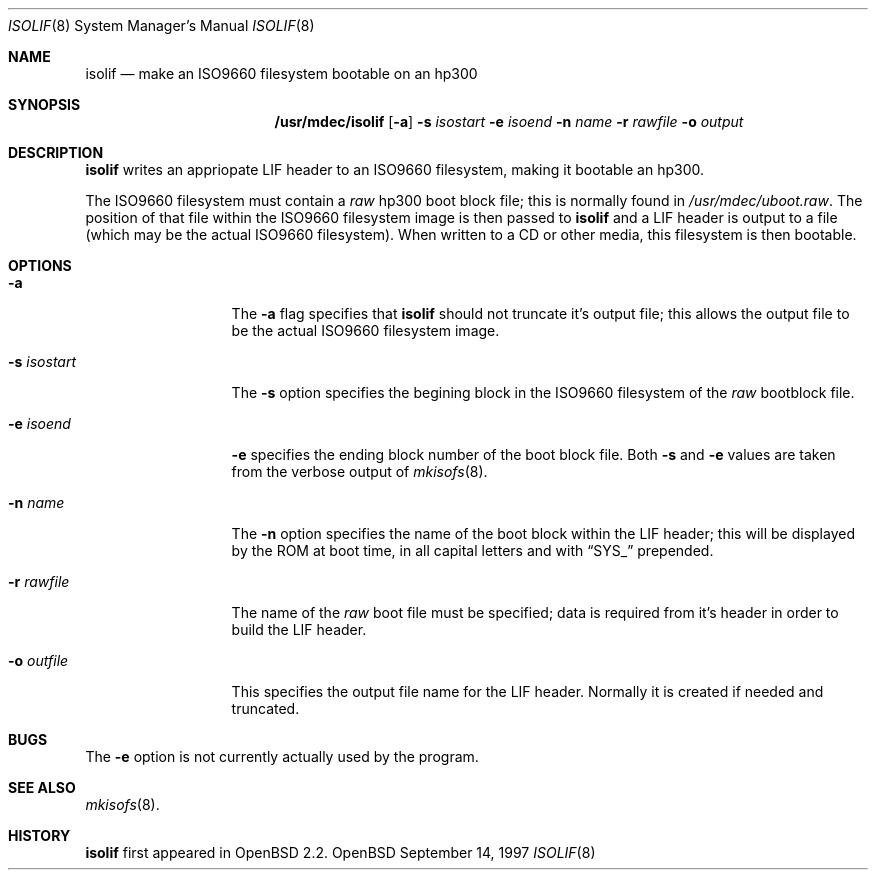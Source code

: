 .\"	$OpenBSD: src/sys/arch/hp300/stand/isolif/Attic/isolif.8,v 1.2 1998/03/10 04:50:56 millert Exp $
.\"
.\" Copyright (c) 1997, Jason Downs.  All rights reserved.
.\"
.\" Redistribution and use in source and binary forms, with or without
.\" modification, are permitted provided that the following conditions
.\" are met:
.\" 1. Redistributions of source code must retain the above copyright
.\"    notice, this list of conditions and the following disclaimer.
.\" 2. Redistributions in binary form must reproduce the above copyright
.\"    notice, this list of conditions and the following disclaimer in the
.\"    documentation and/or other materials provided with the distribution.
.\" 3. All advertising materials mentioning features or use of this software
.\"    must display the following acknowledgement:
.\"      This product includes software developed by Jason Downs for the
.\"      OpenBSD system.
.\" 4. Neither the name(s) of the author(s) nor the name OpenBSD
.\"    may be used to endorse or promote products derived from this software
.\"    without specific prior written permission.
.\"
.\" THIS SOFTWARE IS PROVIDED BY THE AUTHOR(S) ``AS IS'' AND ANY EXPRESS
.\" OR IMPLIED WARRANTIES, INCLUDING, BUT NOT LIMITED TO, THE IMPLIED
.\" WARRANTIES OF MERCHANTABILITY AND FITNESS FOR A PARTICULAR PURPOSE ARE
.\" DISCLAIMED.  IN NO EVENT SHALL THE AUTHOR(S) BE LIABLE FOR ANY DIRECT,
.\" INDIRECT, INCIDENTAL, SPECIAL, EXEMPLARY, OR CONSEQUENTIAL DAMAGES
.\" (INCLUDING, BUT NOT LIMITED TO, PROCUREMENT OF SUBSTITUTE GOODS OR
.\" SERVICES; LOSS OF USE, DATA, OR PROFITS; OR BUSINESS INTERRUPTION) HOWEVER
.\" CAUSED AND ON ANY THEORY OF LIABILITY, WHETHER IN CONTRACT, STRICT
.\" LIABILITY, OR TORT (INCLUDING NEGLIGENCE OR OTHERWISE) ARISING IN ANY WAY
.\" OUT OF THE USE OF THIS SOFTWARE, EVEN IF ADVISED OF THE POSSIBILITY OF
.\" SUCH DAMAGE.
.\"
.Dd September 14, 1997
.Dt ISOLIF 8
.Os OpenBSD
.Sh NAME
.Nm isolif
.Nd make an ISO9660 filesystem bootable on an hp300
.Sh SYNOPSIS
.Nm /usr/mdec/isolif
.Op Fl a
.Fl s Ar isostart
.Fl e Ar isoend
.Fl n Ar name
.Fl r Ar rawfile
.Fl o Ar output
.Sh DESCRIPTION
.Nm isolif
writes an appriopate LIF header to an ISO9660 filesystem, making it bootable
an hp300.
.Pp
The ISO9660 filesystem must contain a
.Em raw
hp300 boot block file; this is normally found in
.Pa /usr/mdec/uboot.raw .
The position of that file within the ISO9660 filesystem image is then passed
to
.Nm
and a LIF header is output to a file (which may be the actual ISO9660
filesystem).  When written to a CD or other media, this filesystem is then
bootable.
.Sh OPTIONS
.Bl -tag -width XxXXXXXXXXX
.It Fl a
The
.Fl a
flag specifies that
.Nm
should not truncate it's output file; this allows the output file to be
the actual ISO9660 filesystem image.
.It Fl s Ar isostart
The
.Fl s
option specifies the begining block in the ISO9660 filesystem of the
.Em raw
bootblock file.
.It Fl e Ar isoend
.Fl e
specifies the ending block number of the boot block file.  Both
.Fl s
and
.Fl e
values are taken from the verbose output of
.Xr mkisofs 8 .
.It Fl n Ar name
The
.Fl n
option specifies the name of the boot block within the LIF header; this will
be displayed by the ROM at boot time, in all capital letters and with
.Dq SYS_
prepended.
.It Fl r Ar rawfile
The name of the
.Em raw
boot file must be specified; data is required from it's header in order to
build the LIF header.
.It Fl o Ar outfile
This specifies the output file name for the LIF header.  Normally it is
created if needed and truncated.
.El
.Sh BUGS
The
.Fl e
option is not currently actually used by the program.
.Sh SEE ALSO
.Xr mkisofs 8 .
.Sh HISTORY
.Nm
first appeared in
.Ox 2.2 .
